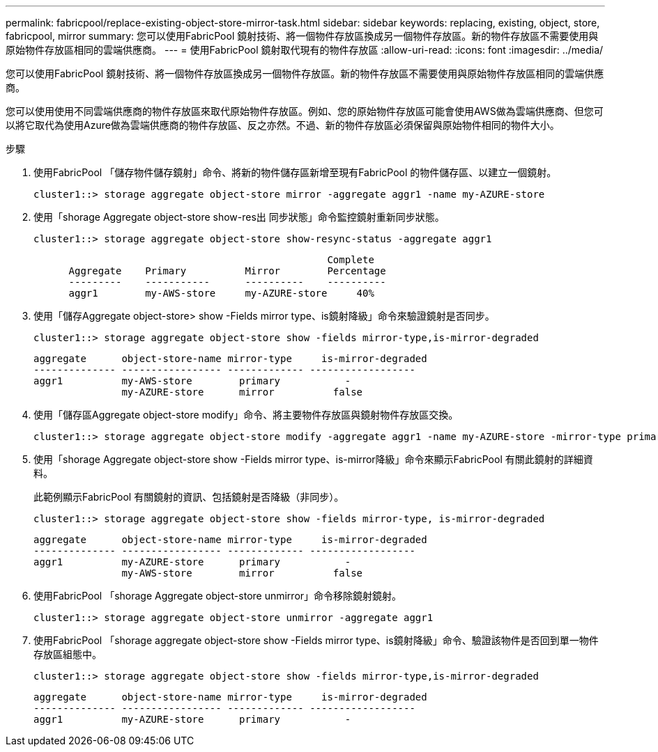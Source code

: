 ---
permalink: fabricpool/replace-existing-object-store-mirror-task.html 
sidebar: sidebar 
keywords: replacing, existing, object, store, fabricpool, mirror 
summary: 您可以使用FabricPool 鏡射技術、將一個物件存放區換成另一個物件存放區。新的物件存放區不需要使用與原始物件存放區相同的雲端供應商。 
---
= 使用FabricPool 鏡射取代現有的物件存放區
:allow-uri-read: 
:icons: font
:imagesdir: ../media/


[role="lead"]
您可以使用FabricPool 鏡射技術、將一個物件存放區換成另一個物件存放區。新的物件存放區不需要使用與原始物件存放區相同的雲端供應商。

您可以使用使用不同雲端供應商的物件存放區來取代原始物件存放區。例如、您的原始物件存放區可能會使用AWS做為雲端供應商、但您可以將它取代為使用Azure做為雲端供應商的物件存放區、反之亦然。不過、新的物件存放區必須保留與原始物件相同的物件大小。

.步驟
. 使用FabricPool 「儲存物件儲存鏡射」命令、將新的物件儲存區新增至現有FabricPool 的物件儲存區、以建立一個鏡射。
+
[listing]
----
cluster1::> storage aggregate object-store mirror -aggregate aggr1 -name my-AZURE-store
----
. 使用「shorage Aggregate object-store show-res出 同步狀態」命令監控鏡射重新同步狀態。
+
[listing]
----
cluster1::> storage aggregate object-store show-resync-status -aggregate aggr1
----
+
[listing]
----
                                                  Complete
      Aggregate    Primary          Mirror        Percentage
      ---------    -----------      ----------    ----------
      aggr1        my-AWS-store     my-AZURE-store     40%
----
. 使用「儲存Aggregate object-store> show -Fields mirror type、is鏡射降級」命令來驗證鏡射是否同步。
+
[listing]
----
cluster1::> storage aggregate object-store show -fields mirror-type,is-mirror-degraded
----
+
[listing]
----
aggregate      object-store-name mirror-type     is-mirror-degraded
-------------- ----------------- ------------- ------------------
aggr1          my-AWS-store        primary           -
               my-AZURE-store      mirror          false
----
. 使用「儲存區Aggregate object-store modify」命令、將主要物件存放區與鏡射物件存放區交換。
+
[listing]
----
cluster1::> storage aggregate object-store modify -aggregate aggr1 -name my-AZURE-store -mirror-type primary
----
. 使用「shorage Aggregate object-store show -Fields mirror type、is-mirror降級」命令來顯示FabricPool 有關此鏡射的詳細資料。
+
此範例顯示FabricPool 有關鏡射的資訊、包括鏡射是否降級（非同步）。

+
[listing]
----
cluster1::> storage aggregate object-store show -fields mirror-type, is-mirror-degraded
----
+
[listing]
----
aggregate      object-store-name mirror-type     is-mirror-degraded
-------------- ----------------- ------------- ------------------
aggr1          my-AZURE-store      primary           -
               my-AWS-store        mirror          false
----
. 使用FabricPool 「shorage Aggregate object-store unmirror」命令移除鏡射鏡射。
+
[listing]
----
cluster1::> storage aggregate object-store unmirror -aggregate aggr1
----
. 使用FabricPool 「shorage aggregate object-store show -Fields mirror type、is鏡射降級」命令、驗證該物件是否回到單一物件存放區組態中。
+
[listing]
----
cluster1::> storage aggregate object-store show -fields mirror-type,is-mirror-degraded
----
+
[listing]
----
aggregate      object-store-name mirror-type     is-mirror-degraded
-------------- ----------------- ------------- ------------------
aggr1          my-AZURE-store      primary           -
----

